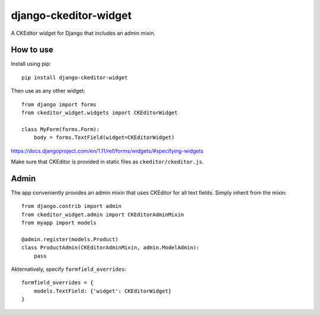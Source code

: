 django-ckeditor-widget
======================

A CKEditor widget for Django that includes an admin mixin.

How to use
----------

Install using pip::

    pip install django-ckeditor-widget


Then use as any other widget::

    from django import forms
    from ckeditor_widget.widgets import CKEditorWidget

    class MyForm(forms.Form):
        body = forms.TextField(widget=CKEditorWidget)

https://docs.djangoproject.com/en/1.11/ref/forms/widgets/#specifying-widgets

Make sure that CKEditor is provided in static files as ``ckeditor/ckeditor.js``.

Admin
-----

The app conveniently provides an admin mixin that uses CKEditor for all text fields.
Simply inherit from the mixin::

    from django.contrib import admin
    from ckeditor_widget.admin import CKEditorAdminMixin
    from myapp import models

    @admin.register(models.Product)
    class ProductAdmin(CKEditorAdminMixin, admin.ModelAdmin):
        pass

Akternatively, specify ``formfield_overrides``::

    formfield_overrides = {
        models.TextField: {'widget': CKEditorWidget}
    }


